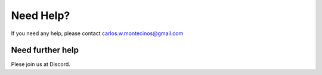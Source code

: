 Need Help?
==========

If you need any help, please contact carlos.w.montecinos@gmail.com

Need further help
^^^^^^^^^^^^^^^^^

Plese join us at Discord.

